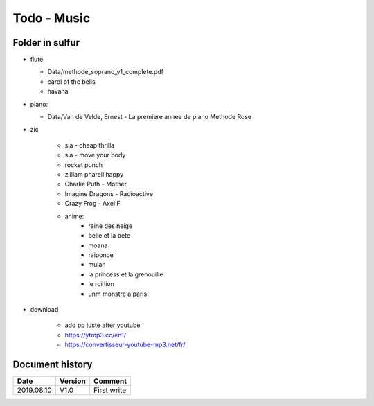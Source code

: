 Todo - Music
************

Folder in sulfur
================

* flute:

  * Data/methode_soprano_v1_complete.pdf
  * carol of the bells
  * havana

* piano:

  * Data/Van de Velde, Ernest - La premiere annee de piano Methode Rose

* zic

    * sia - cheap thrilla
    * sia - move your body
    * rocket punch
    * zilliam pharell happy
    * Charlie Puth - Mother
    * Imagine Dragons - Radioactive
    * Crazy Frog - Axel F
    * anime:
        * reine des neige
        * belle et la bete
        * moana
        * raiponce
        * mulan
        * la princess et la grenouille
        * le roi lion
        * unm monstre a paris

* download

    * add pp juste after youtube
    * https://ytmp3.cc/en1/
    * https://convertisseur-youtube-mp3.net/fr/

Document history
================

+------------+---------+--------------------------------------------------------------------+
| Date       | Version | Comment                                                            |
+============+=========+====================================================================+
| 2019.08.10 | V1.0    | First write                                                        |
+------------+---------+--------------------------------------------------------------------+
